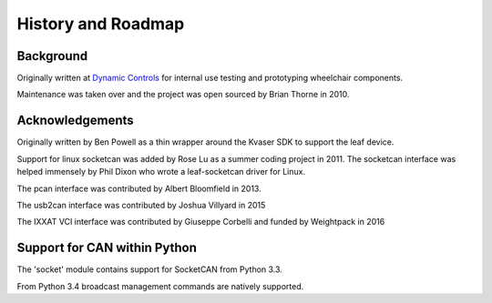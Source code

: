 History and Roadmap
===================

Background
----------

Originally written at `Dynamic Controls <https://dynamiccontrols.com>`__
for internal use testing and prototyping wheelchair components.

Maintenance was taken over and the project was open sourced by Brian Thorne in 2010.


Acknowledgements
----------------

Originally written by Ben Powell as a thin wrapper around the Kvaser SDK
to support the leaf device.

Support for linux socketcan was added by Rose Lu as a summer coding
project in 2011. The socketcan interface was helped immensely by Phil Dixon
who wrote a leaf-socketcan driver for Linux.

The pcan interface was contributed by Albert Bloomfield in 2013.

The usb2can interface was contributed by Joshua Villyard in 2015

The IXXAT VCI interface was contributed by Giuseppe Corbelli and funded
by Weightpack in 2016


Support for CAN within Python
-----------------------------

The 'socket' module contains support for SocketCAN from Python 3.3.

From Python 3.4 broadcast management commands are natively supported.
